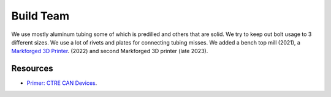 ====
Build Team
====

We use mostly aluminum tubing some of which is predilled and others that are solid. We try to keep out bolt usage to 3 different sizes. We use a lot of rivets and plates for connecting tubing misses. We added a bench top mill (2021), a `Markforged 3D Printer <https://markforged.com/>`_. (2022) and second Markforged 3D printer (late 2023).

--------------
Resources
--------------

* `Primer: CTRE CAN Devices <https://docs.ctre-phoenix.com/en/stable/ch02_PrimerCAN.html>`_.
